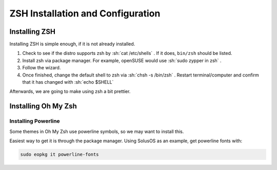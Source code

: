 ====================================
ZSH Installation and Configuration
====================================

.. role:: sh(sourcecode)
   :language: console

Installing ZSH
================
Installing ZSH is simple enough, if it is not already installed.
	
1. Check to see if the distro supports zsh by :sh:`cat /etc/shells` . If it does, ``bin/zsh`` should be listed.
2. Install zsh via package manager. For example, openSUSE would use :sh:`sudo zypper in zsh` .
3. Follow the wizard.
4. Once finished, change the default shell to zsh via :sh:`chsh -s /bin/zsh` . Restart terminal/computer and confirm that it has changed with :sh:`echo $SHELL`

Afterwards, we are going to make using zsh a bit prettier.

Installing Oh My Zsh
=====================

Installing Powerline
---------------------
Some themes in Oh My Zsh use powerline symbols, so we may want to install this.

Easiest way to get it is through the package manager. Using SolusOS as an example, get powerline fonts with:

.. sourcecode:: console

	sudo eopkg it powerline-fonts
	


